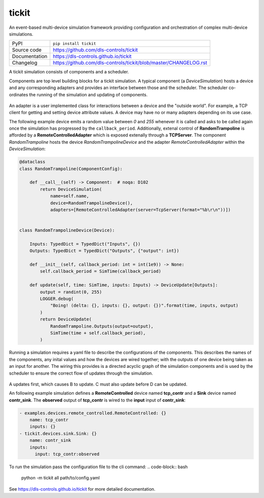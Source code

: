 tickit
======

|code_ci| |docs_ci| |coverage| |pypi_version| |license|

An event-based multi-device simulation framework providing configuration and
orchestration of complex multi-device simulations.

============== ==============================================================
PyPI           ``pip install tickit``
Source code    https://github.com/dls-controls/tickit
Documentation  https://dls-controls.github.io/tickit
Changelog      https://github.com/dls-controls/tickit/blob/master/CHANGELOG.rst
============== ==============================================================

A tickit simulation consists of components and a scheduler.

Components are top level building blocks for a tickit simulation. A typical
component (a `DeviceSimulation`) hosts a device and any corresponding adapters
and provides an interface between those and the scheduler. The scheduler
co-ordinates the running of the simulation and updating of components.

.. figure:: docs/images/tickit-simple-overview.svg
    :align: center

An adapter is a user implemented class for interactions between a device and
the "outside world". For example, a TCP client for getting and setting device
attribute values. A device may have no or many adapters depending on its use
case.

The following example device emits a random value between *0* and *255* whenever
it is called and asks to be called again once the simulation has progressed by
the ``callback_period``. Additionally, extenal control of **RandomTrampoline**
is afforded by a **RemoteControlledAdapter** which is exposed extenally through
a **TCPServer**. The component `RandomTrampoline` hosts the device `RandomTrampolineDevice` and
the adapter `RemoteControlledAdapter` within the `DeviceSimulation`:

.. code-block:: python

    @dataclass
    class RandomTrampoline(ComponentConfig):

        def __call__(self) -> Component:  # noqa: D102
            return DeviceSimulation(
                name=self.name,
                device=RandomTrampolineDevice(),
                adapters=[RemoteControlledAdapter(server=TcpServer(format="%b\r\n"))])


    class RandomTrampolineDevice(Device):

        Inputs: TypedDict = TypedDict("Inputs", {})
        Outputs: TypedDict = TypedDict("Outputs", {"output": int})

        def __init__(self, callback_period: int = int(1e9)) -> None:
            self.callback_period = SimTime(callback_period)

        def update(self, time: SimTime, inputs: Inputs) -> DeviceUpdate[Outputs]:
            output = randint(0, 255)
            LOGGER.debug(
                "Boing! (delta: {}, inputs: {}, output: {})".format(time, inputs, output)
            )
            return DeviceUpdate(
                RandomTrampoline.Outputs(output=output),
                SimTime(time + self.callback_period),
            )

Running a simulation requires a yaml file to describe the configurations of the
components. This describes the names of the components, any inital values and
how the devices are wired together; with the outputs of one device being taken
as an input for another. The wiring this provides is a directed acyclic graph
of the simulation components and is used by the scheduler to ensure the correct
flow of updates through the simulation.

.. figure:: docs/images/tickit-simple-dag.svg
    :align: center

A updates first, which causes B to update. C must also update before D can be
updated.

An following example simulation defines a **RemoteControlled** device named
**tcp_contr** and a **Sink** device named **contr_sink**. The **observed**
output of **tcp_contr** is wired to the **input** input of **contr_sink**:

.. code-block:: yaml


    - examples.devices.remote_controlled.RemoteControlled: {}
        name: tcp_contr
        inputs: {}
    - tickit.devices.sink.Sink: {}
        name: contr_sink
        inputs:
          input: tcp_contr:observed

To run the simulation pass the configuration file to the cli command:
.. code-block:: bash
    python -m tickit all path/to/config.yaml



.. |code_ci| image:: https://github.com/dls-controls/tickit/workflows/Code%20CI/badge.svg?branch=master
    :target: https://github.com/dls-controls/tickit/actions?query=workflow%3A%22Code+CI%22
    :alt: Code CI

.. |docs_ci| image:: https://github.com/dls-controls/tickit/workflows/Docs%20CI/badge.svg?branch=master
    :target: https://github.com/dls-controls/tickit/actions?query=workflow%3A%22Docs+CI%22
    :alt: Docs CI

.. |coverage| image:: https://codecov.io/gh/dls-controls/tickit/branch/master/graph/badge.svg
    :target: https://codecov.io/gh/dls-controls/tickit
    :alt: Test Coverage

.. |pypi_version| image:: https://img.shields.io/pypi/v/tickit.svg
    :target: https://pypi.org/project/tickit
    :alt: Latest PyPI version

.. |license| image:: https://img.shields.io/badge/License-Apache%202.0-blue.svg
    :target: https://opensource.org/licenses/Apache-2.0
    :alt: Apache License

..
    Anything below this line is used when viewing README.rst and will be replaced
    when included in index.rst

See https://dls-controls.github.io/tickit for more detailed documentation.
